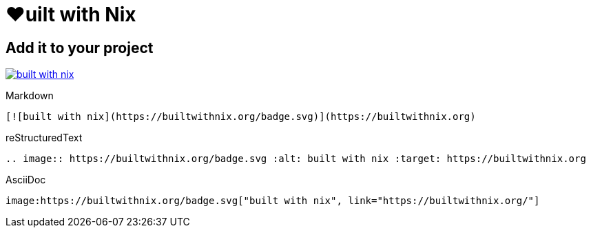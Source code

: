 = ♥uilt with Nix

== Add it to your project

image:https://builtwithnix.org/badge.svg["built with nix", link="https://builtwithnix.org/"]

.Markdown
----
[![built with nix](https://builtwithnix.org/badge.svg)](https://builtwithnix.org)
----

.reStructuredText
----
.. image:: https://builtwithnix.org/badge.svg :alt: built with nix :target: https://builtwithnix.org
----

.AsciiDoc
----
image:https://builtwithnix.org/badge.svg["built with nix", link="https://builtwithnix.org/"]
----
